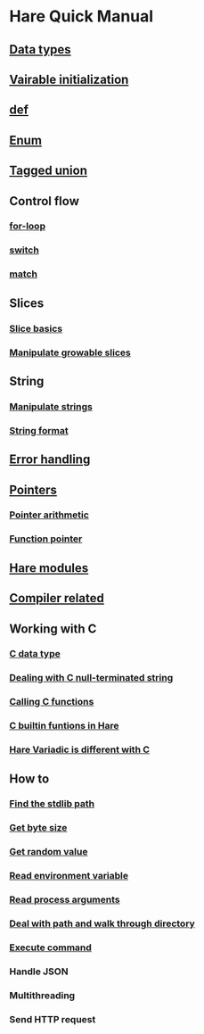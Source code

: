 * Hare Quick Manual

** [[file:chapters/data-types.org][Data types]]
** [[file:chapters/var-init.org][Vairable initialization]]
** [[file:chapters/def.org][def]]
** [[file:chapters/enum.org][Enum]]
** [[file:chapters/tagged-union.org][Tagged union]]
** Control flow
*** [[file:chapters/for-loop.org][for-loop]]
*** [[file:chapters/switch.org][switch]]
*** [[file:chapters/match.org][match]]
** Slices
*** [[file:chapters/slice-basics.org][Slice basics]]
*** [[file:chapters/manipulate-growable-slice.org][Manipulate growable slices]]
** String
*** [[file:chapters/manipulate-strings.org][Manipulate strings]]
*** [[file:chapters/string-format.org][String format]]
** [[file:chapters/error-handling.org][Error handling]]
** [[file:chapters/pointers.org][Pointers]]
*** [[file:chapters/pointer-arithmetic.org][Pointer arithmetic]]
*** [[file:chapters/function-pointer.org][Function pointer]]
** [[file:chapters/hare-modules.org][Hare modules]]
** [[file:chapters/compiler-related.org][Compiler related]]
** Working with C
*** [[file:chapters/c-data-type.org][C data type]]
*** [[file:chapters/dealing-with-c-string.org][Dealing with C null-terminated string]]
*** [[file:chapters/calling-c-functions.org][Calling C functions]]
*** [[file:chapters/c-builtin-functions-in-hare.org][C builtin funtions in Hare]]
*** [[file:chapters/variadic-is-different-with-c.org][Hare Variadic is different with C]]
** How to
*** [[file:chapters/how-to-find-stdlib-path.org][Find the stdlib path]]
*** [[file:chapters/how-to-get-byte-size.org][Get byte size]]
*** [[file:chapters/how-to-get-random-value.org][Get random value]]
*** [[file:chapters/how-to-read-env-vars.org][Read environment variable]]
*** [[file:chapters/how-to-read-process-arguments.org][Read process arguments]]
*** [[file:chapters/how-to-deal-with-path-and-walk-through-directory.org][Deal with path and walk through directory]]
*** [[file:chapters/how-to-execute-command.org][Execute command]]
*** Handle JSON
*** Multithreading
*** Send HTTP request

